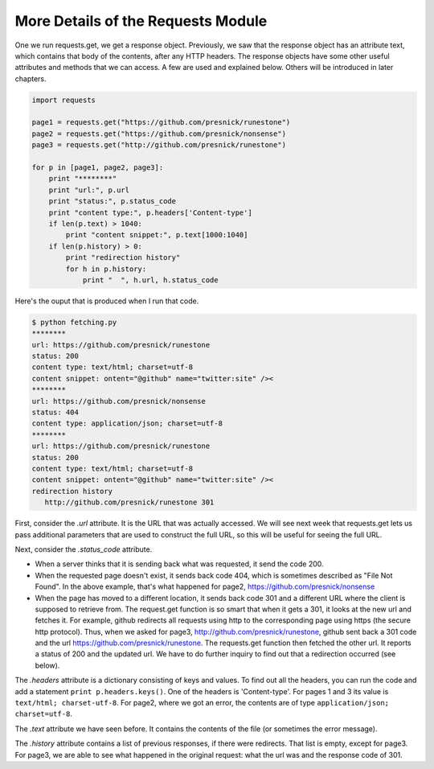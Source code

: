 ..  Copyright (C)  Paul Resnick.  Permission is granted to copy, distribute
    and/or modify this document under the terms of the GNU Free Documentation
    License, Version 1.3 or any later version published by the Free Software
    Foundation; with Invariant Sections being Forward, Prefaces, and
    Contributor List, no Front-Cover Texts, and no Back-Cover Texts.  A copy of
    the license is included in the section entitled "GNU Free Documentation
    License".



More Details of the Requests Module
===================================

One we run requests.get, we get a response object. Previously, we saw that the response object has an attribute text, which contains that body of the contents, after any HTTP headers. The response objects have some other useful attributes and methods that we can access. A few are used and explained below. Others will be introduced in later chapters.

.. sourcecode:: python

   import requests
   
   page1 = requests.get("https://github.com/presnick/runestone")
   page2 = requests.get("https://github.com/presnick/nonsense")
   page3 = requests.get("http://github.com/presnick/runestone")
   
   for p in [page1, page2, page3]:
       print "********"
       print "url:", p.url
       print "status:", p.status_code
       print "content type:", p.headers['Content-type']
       if len(p.text) > 1040:
           print "content snippet:", p.text[1000:1040]
       if len(p.history) > 0:
           print "redirection history"
           for h in p.history:
               print "  ", h.url, h.status_code
               
Here's the ouput that is produced when I run that code.

.. sourcecode:: python

   $ python fetching.py
   ********
   url: https://github.com/presnick/runestone
   status: 200
   content type: text/html; charset=utf-8
   content snippet: ontent="@github" name="twitter:site" /><
   ********
   url: https://github.com/presnick/nonsense
   status: 404
   content type: application/json; charset=utf-8
   ********
   url: https://github.com/presnick/runestone
   status: 200
   content type: text/html; charset=utf-8
   content snippet: ontent="@github" name="twitter:site" /><
   redirection history
      http://github.com/presnick/runestone 301
      
First, consider the *.url* attribute. It is the URL that was actually accessed. We will see next week that requests.get lets us pass additional parameters that are used to construct the full URL, so this will be useful for seeing the full URL.

Next, consider the *.status_code* attribute. 

* When a server thinks that it is sending back what was requested, it send the code 200. 

* When the requested page doesn't exist, it sends back code 404, which is sometimes described as "File Not Found". In the above example, that's what happened for page2, https://github.com/presnick/nonsense

* When the page has moved to a different location, it sends back code 301 and a different URL where the client is supposed to retrieve from. The request.get function is so smart that when it gets a 301, it looks at the new url and fetches it. For example, github redirects all requests using http to the corresponding page using https (the secure http protocol). Thus, when we asked for page3, http://github.com/presnick/runestone, github sent back a 301 code and the url https://github.com/presnick/runestone. The requests.get function then fetched the other url. It reports a status of 200 and the updated url. We have to do further inquiry to find out that a redirection occurred (see below).

The *.headers* attribute is a dictionary consisting of keys and values. To find out all the headers, you can run the code and add a statement ``print p.headers.keys()``. One of the headers is 'Content-type'. For pages 1 and 3 its value is ``text/html; charset-utf-8``. For page2, where we got an error, the contents are of type ``application/json; charset=utf-8``.

The *.text* attribute we have seen before. It contains the contents of the file (or sometimes the error message).

The *.history* attribute contains a list of previous responses, if there were redirects. That list is empty, except for page3. For page3, we are able to see what happened in the original request: what the url was and the response code of 301.

